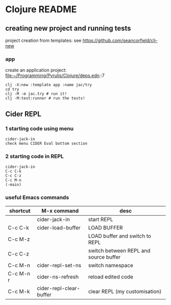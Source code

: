 * Clojure README

** creating new project and running tests

project creation from templates:
see https://github.com/seancorfield/clj-new

*** app

create an application project:
file:~/Programming/Pyrulis/Clojure/deps.edn::7

#+begin_example
clj -X:new :template app :name jac/try
cd try
clj -M -m jac.try # run it!
clj -M:test:runner # run the tests!
#+end_example

** Cider REPL

*** 1 starting code using menu
    #+begin_example
    cider-jack-in
    check menu CIDER Eval bottom section
    #+end_example

*** 2 starting code in REPL
#+begin_example
cider-jack-in
C-c C-k
C-c C-z
C-c M-n
(-main)
#+end_example

*** useful Emacs commands

| shortcut  | M-x command             | desc                                  |
|-----------+-------------------------+---------------------------------------|
|           | cider-jack-in           | start REPL                            |
| C-c C-k   | cider-load-buffer       | LOAD BUFFER                           |
| C-c M-z   |                         | LOAD buffer and switch to REPL        |
| C-c C-z   |                         | switch between REPL and source buffer |
| C-c M-n   | cider-repl-set-ns       | switch namespace                      |
| C-c M-n r | cider-ns-refresh        | reload edited code                    |
| C-c M-k   | cider-repl-clear-buffer | clear REPL (my customisation)         |
